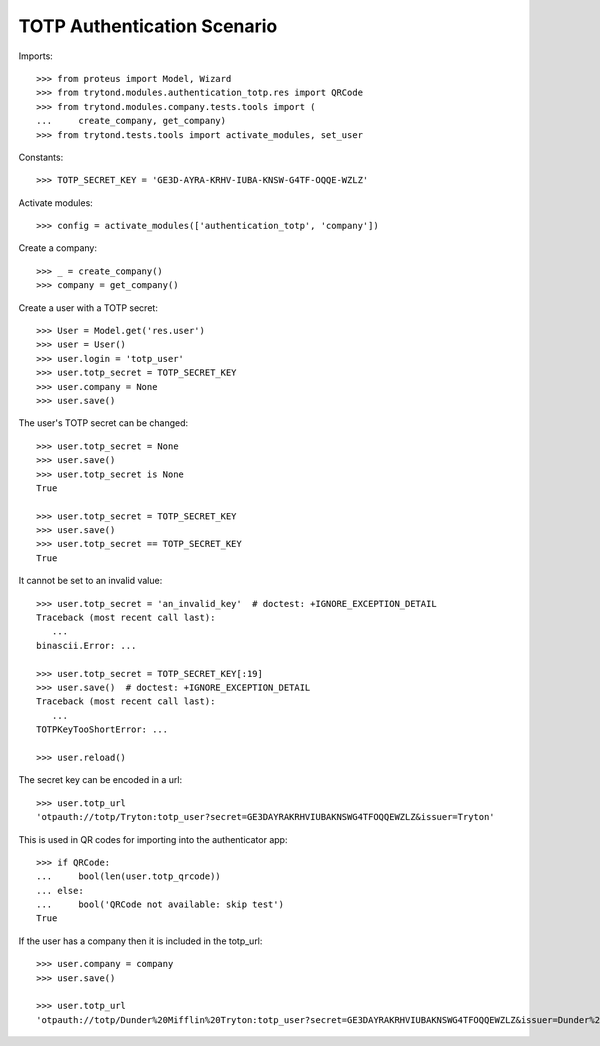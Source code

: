 ============================
TOTP Authentication Scenario
============================

Imports::

    >>> from proteus import Model, Wizard
    >>> from trytond.modules.authentication_totp.res import QRCode
    >>> from trytond.modules.company.tests.tools import (
    ...     create_company, get_company)
    >>> from trytond.tests.tools import activate_modules, set_user

Constants::

    >>> TOTP_SECRET_KEY = 'GE3D-AYRA-KRHV-IUBA-KNSW-G4TF-OQQE-WZLZ'

Activate modules::

    >>> config = activate_modules(['authentication_totp', 'company'])

Create a company::

    >>> _ = create_company()
    >>> company = get_company()

Create a user with a TOTP secret::

    >>> User = Model.get('res.user')
    >>> user = User()
    >>> user.login = 'totp_user'
    >>> user.totp_secret = TOTP_SECRET_KEY
    >>> user.company = None
    >>> user.save()

The user's TOTP secret can be changed::

    >>> user.totp_secret = None
    >>> user.save()
    >>> user.totp_secret is None
    True

    >>> user.totp_secret = TOTP_SECRET_KEY
    >>> user.save()
    >>> user.totp_secret == TOTP_SECRET_KEY
    True

It cannot be set to an invalid value::

    >>> user.totp_secret = 'an_invalid_key'  # doctest: +IGNORE_EXCEPTION_DETAIL
    Traceback (most recent call last):
       ...
    binascii.Error: ...

    >>> user.totp_secret = TOTP_SECRET_KEY[:19]
    >>> user.save()  # doctest: +IGNORE_EXCEPTION_DETAIL
    Traceback (most recent call last):
       ...
    TOTPKeyTooShortError: ...

    >>> user.reload()

The secret key can be encoded in a url::

    >>> user.totp_url
    'otpauth://totp/Tryton:totp_user?secret=GE3DAYRAKRHVIUBAKNSWG4TFOQQEWZLZ&issuer=Tryton'

This is used in QR codes for importing into the authenticator app::

    >>> if QRCode:
    ...     bool(len(user.totp_qrcode))
    ... else:
    ...     bool('QRCode not available: skip test')
    True

If the user has a company then it is included in the totp_url::

    >>> user.company = company
    >>> user.save()

    >>> user.totp_url
    'otpauth://totp/Dunder%20Mifflin%20Tryton:totp_user?secret=GE3DAYRAKRHVIUBAKNSWG4TFOQQEWZLZ&issuer=Dunder%20Mifflin%20Tryton'
